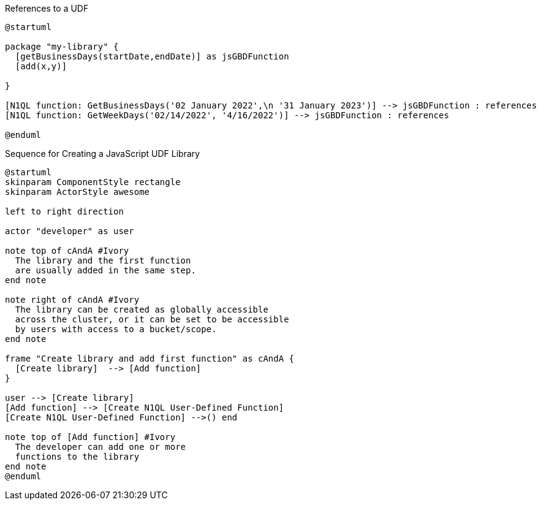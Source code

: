// tag::multiple-references-to-udf[]
.References to a UDF
[plantuml#multiple-references-to-udf]
....
@startuml

package "my-library" {
  [getBusinessDays(startDate,endDate)] as jsGBDFunction
  [add(x,y)]
  
}

[N1QL function: GetBusinessDays('02 January 2022',\n '31 January 2023')] --> jsGBDFunction : references
[N1QL function: GetWeekDays('02/14/2022', '4/16/2022')] --> jsGBDFunction : references

@enduml
....
// end::multiple-references-to-udf[]

//tag::javascript-udf-library-creation-sequence[]
.Sequence for Creating a JavaScript UDF Library
[plantuml#create-library-udf-sequence]
....
@startuml
skinparam ComponentStyle rectangle
skinparam ActorStyle awesome

left to right direction

actor "developer" as user

note top of cAndA #Ivory
  The library and the first function
  are usually added in the same step.
end note

note right of cAndA #Ivory
  The library can be created as globally accessible
  across the cluster, or it can be set to be accessible
  by users with access to a bucket/scope.
end note

frame "Create library and add first function" as cAndA {
  [Create library]  --> [Add function]
}

user --> [Create library]
[Add function] --> [Create N1QL User-Defined Function]
[Create N1QL User-Defined Function] -->() end

note top of [Add function] #Ivory
  The developer can add one or more
  functions to the library 
end note
@enduml
....
//end::javascript-udf-library-creation-sequence[]


